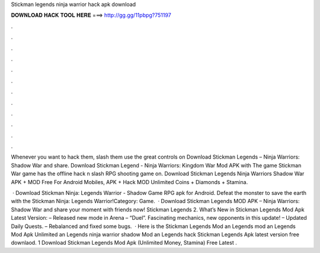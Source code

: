 Stickman legends ninja warrior hack apk download



𝐃𝐎𝐖𝐍𝐋𝐎𝐀𝐃 𝐇𝐀𝐂𝐊 𝐓𝐎𝐎𝐋 𝐇𝐄𝐑𝐄 ===> http://gg.gg/11pbpg?751197



.



.



.



.



.



.



.



.



.



.



.



.

Whenever you want to hack them, slash them use the great controls on Download Stickman Legends – Ninja Warriors: Shadow War and share. Download Stickman Legend - Ninja Warriors: Kingdom War Mod APK with The game Stickman War game has the offline hack n slash RPG shooting game on. Download Stickman Legends Ninja Warriors Shadow War APK + MOD Free For Android Mobiles, APK + Hack MOD Unlimited Coins + Diamonds + Stamina.

 · Download Stickman Ninja: Legends Warrior - Shadow Game RPG apk for Android. Defeat the monster to save the earth with the Stickman Ninja: Legends Warrior!Category: Game.  · Download Stickman Legends MOD APK – Ninja Warriors: Shadow War and share your moment with friends now! Stickman Legends 2. What’s New in Stickman Legends Mod Apk Latest Version: – Released new mode in Arena – “Duel”. Fascinating mechanics, new opponents in this update! – Updated Daily Quests. – Rebalanced and fixed some bugs.  · Here is the Stickman Legends Mod an Legends mod an Legends Mod Apk Unlimited an Legends ninja warrior shadow Mod an Legends hack Stickman Legends Apk latest version free downlaod. 1 Download Stickman Legends Mod Apk (Unlimited Money, Stamina) Free Latest .
